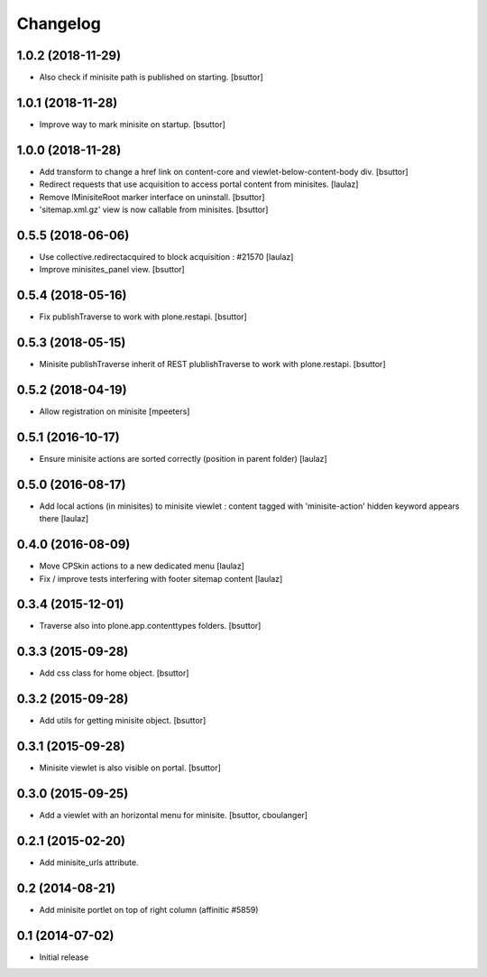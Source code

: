 Changelog
=========

1.0.2 (2018-11-29)
------------------

- Also check if minisite path is published on starting.
  [bsuttor]


1.0.1 (2018-11-28)
------------------

- Improve way to mark minisite on startup.
  [bsuttor]


1.0.0 (2018-11-28)
------------------

- Add transform to change a href link on content-core and viewlet-below-content-body div.
  [bsuttor]

- Redirect requests that use acquisition to access portal content from
  minisites.
  [laulaz]

- Remove IMinisiteRoot marker interface on uninstall.
  [bsuttor]

- 'sitemap.xml.gz' view is now callable from minisites.
  [bsuttor]


0.5.5 (2018-06-06)
------------------

- Use collective.redirectacquired to block acquisition : #21570
  [laulaz]

- Improve minisites_panel view.
  [bsuttor]


0.5.4 (2018-05-16)
------------------

- Fix publishTraverse to work with plone.restapi.
  [bsuttor]


0.5.3 (2018-05-15)
------------------

- Minisite publishTraverse inherit of REST plublishTraverse to work with plone.restapi.
  [bsuttor]


0.5.2 (2018-04-19)
------------------

- Allow registration on minisite
  [mpeeters]


0.5.1 (2016-10-17)
------------------

- Ensure minisite actions are sorted correctly (position in parent folder)
  [laulaz]


0.5.0 (2016-08-17)
------------------

- Add local actions (in minisites) to minisite viewlet : content tagged with
  'minisite-action' hidden keyword appears there
  [laulaz]


0.4.0 (2016-08-09)
------------------

- Move CPSkin actions to a new dedicated menu
  [laulaz]

- Fix / improve tests interfering with footer sitemap content
  [laulaz]


0.3.4 (2015-12-01)
------------------

- Traverse also into plone.app.contenttypes folders.
  [bsuttor]


0.3.3 (2015-09-28)
------------------

- Add css class for home object.
  [bsuttor]


0.3.2 (2015-09-28)
------------------

- Add utils for getting minisite object.
  [bsuttor]


0.3.1 (2015-09-28)
------------------

- Minisite viewlet is also visible on portal.
  [bsuttor]


0.3.0 (2015-09-25)
------------------

- Add a viewlet with an horizontal menu for minisite.
  [bsuttor, cboulanger]


0.2.1 (2015-02-20)
------------------

- Add minisite_urls attribute.


0.2 (2014-08-21)
----------------

- Add minisite portlet on top of right column (affinitic #5859)


0.1 (2014-07-02)
----------------

- Initial release
